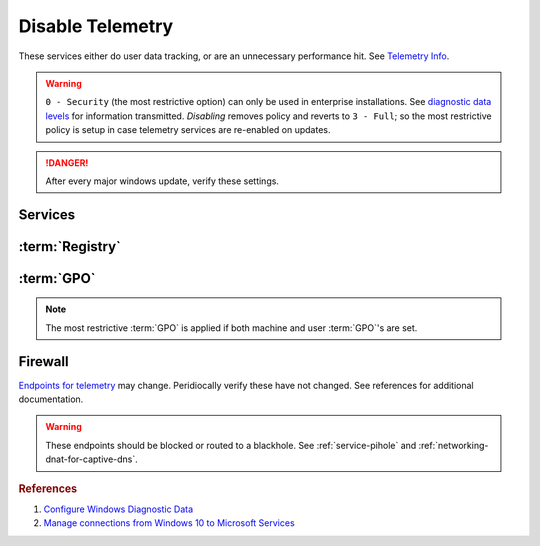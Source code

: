 .. _windows-10-disable-telemetry:

Disable Telemetry
#################
These services either do user data tracking, or are an unnecessary performance
hit. See `Telemetry Info`_.

.. warning::
  ``0 - Security`` (the most restrictive option) can only be used in
  enterprise installations. See `diagnostic data levels`_ for information
  transmitted. *Disabling* removes policy and reverts to ``3 - Full``; so the
  most restrictive policy is setup in case telemetry services are re-enabled on
  updates.

.. danger::
  After every major windows update, verify these settings.

Services
********
.. wservice:: Disable Connected User Experiences and Telemetry
  :key_title: Connected User Experiences and Telemetry --> General
  :option:    Service name,
              Startup type,
              Service status
  :setting:   DiagTrack,
              Disabled,
              Stopped
  :no_section:

    .. note::
      Older versions of Windows 10 labeled this ``Diagnostic Tracking Services``
      It is the same service name ``DiagTrack``.

:term:`Registry`
****************
.. wregedit:: Restrict data collection to basic via Registry
  :key_title: HKEY_LOCAL_MACHINE\Software\Policies\Microsoft\Windows\
              DataCollection
  :names:     AllowTelemetry
  :types:     DWORD
  :data:      1
  :no_section:

.. wregedit:: `Disable infection reporting`_.
  :key_title: HKEY_LOCAL_MACHINE\SOFTWARE\Policies\Microsoft\MRT
  :names:     DontReportInfectionInformation
  :types:     DWORD
  :data:      1
  :no_section:
  :no_launch:

:term:`GPO`
***********
.. note::
  The most restrictive :term:`GPO` is applied if both machine and user
  :term:`GPO`'s are set.

.. wgpolicy:: Restrict data collection to basic via machine GPO
  :key_title: Computer Configuration -->
              Administrative Templates -->
              Windows Components -->
              Data Collection and Preview Builds
  :option:    ☑,
              1
  :setting:   Enabled,
              Basic
  :no_section:

.. wgpolicy:: Restrict data collection to basic via user GPO
  :key_title: User Configuration -->
              Administrative Templates -->
              Windows Components -->
              Data Collection and Preview Builds -->
              Allow Telemetry
  :option:    ☑,
              1
  :setting:   Enabled,
              Basic
  :no_section:
  :no_launch:

.. wgpolicy:: Make Desktop Analytics use Telemetry setting
  :key_title: Computer Configuration -->
              Administrative Templates -->
              Windows Components -->
              Data Collection and Preview Builds -->
              Limit Enhanced diagnostic data to the minimum required by Windows Analytics
  :option:    ☑
  :setting:   Disabled
  :no_section:
  :no_launch:

.. wgpolicy:: Disable sending browser history for Edge via machine GPO
  :key_title: Computer Configuration -->
              Administrative Templates -->
              Windows Components -->
              Data Collection and Preview Builds -->
              Configure collection of browsing data for Microsoft 365 Analytics
  :option:    ☑
  :setting:   Disabled
  :no_section:

.. wgpolicy:: Disable sending browser history for Edge via machine GPO
  :key_title: User Configuration -->
              Administrative Templates -->
              Windows Components -->
              Data Collection and Preview Builds -->
              Configure collection of browsing data for Microsoft 365 Analytics
  :option:    ☑
  :setting:   Disabled
  :no_section:
  :no_launch:

Firewall
********
`Endpoints for telemetry`_ may change. Peridiocally verify these have not
changed. See references for additional documentation.

.. warning::
  These endpoints should be blocked or routed to a blackhole. See
  :ref:`service-pihole` and :ref:`networking-dnat-for-captive-dns`.

.. gtable:: Connected User Experiences and Telemetry endpoints
  :header: Release,
           Diagnostic Endpoint,
           Functional Endpoint,
           Settings Endpoint
  :c0:     1703 with 2018-09 cumulative update,
           1803 without 2018-09 cumulative update,
           1709 or earlier
  :c1:     v10c.vortex-win.data.microsoft.com,
           v10.events.data.microsoft.com,
           v10.vortex-win.data.microsoft.com
  :c2:     v20.vortex-win.data.microsoft.com,
           v20.vortex-win.data.microsoft.com,
           v20.vortex-win.data.microsoft.com
  :c3:     settings-win.data.microsoft.com,
           settings-win.data.microsoft.com,
           settings-win.data.microsoft.com
  :no_key_title:
  :no_section:
  :no_launch:

    .. note::
      Microsoft Defender Advanced Threat Protection is country specific and the
      prefix changes by country, e.g.: **de**.vortex-win.data.microsoft.com

.. gtable:: Diagnostic data services
  :header: Service,
           Endpoint
  :c0:     Windows Error Reporting,
           ›,
           ›,
           ›,
           ›,
           ›,
           ›,
           Online Crash Analysis,
           OneDrive app for Windows 10,
           Microsoft Defender Advanced Threat Protection,
           ›
  :c1:     watson.telemetry.microsoft.com,
           ceuswatcab01.blob.core.windows.net,
           ceuswatcab02.blob.core.windows.net,
           eaus2watcab01.blob.core.windows.net,
           eaus2watcab02.blob.core.windows.net,
           weus2watcab01.blob.core.windows.net,
           weus2watcab02.blob.core.windows.net,
           oca.telemetry.microsoft.com,
           vortex.data.microsoft.com/collect/v1,
           https://wdcp.microsoft.com,
           https://wdcpalt.microsoft.com
  :no_key_title:
  :no_section:
  :no_launch:

.. rubric:: References

#. `Configure Windows Diagnostic Data <https://docs.microsoft.com/en-us/windows/privacy/configure-windows-diagnostic-data-in-your-organization>`_
#. `Manage connections from Windows 10 to Microsoft Services <https://docs.microsoft.com/en-us/windows/privacy/manage-connections-from-windows-operating-system-components-to-microsoft-services>`_

.. _Telemetry Info: https://www.forbes.com/sites/gordonkelly/2015/11/24/windows-10-automatic-spying-begins-again/
.. _diagnostic data levels: https://docs.microsoft.com/en-us/windows/privacy/configure-windows-diagnostic-data-in-your-organization#security-level
.. _Disable infection reporting: https://support.microsoft.com/en-us/help/891716/deploy-windows-malicious-software-removal-tool-in-an-enterprise-enviro
.. _Endpoints for telemetry: https://docs.microsoft.com/en-us/windows/privacy/configure-windows-diagnostic-data-in-your-organization#how-microsoft-handles-diagnostic-data